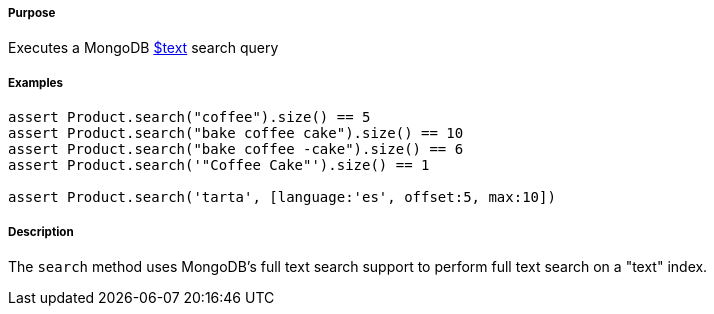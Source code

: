 ===== Purpose

Executes a MongoDB https://docs.mongodb.com/manual/reference/operator/query/text/#op._S_text[$text] search query

===== Examples

[source,groovy]
----
assert Product.search("coffee").size() == 5
assert Product.search("bake coffee cake").size() == 10
assert Product.search("bake coffee -cake").size() == 6
assert Product.search('"Coffee Cake"').size() == 1

assert Product.search('tarta', [language:'es', offset:5, max:10])
----

===== Description

The `search` method uses MongoDB's full text search support to perform full text search on a "text" index.
